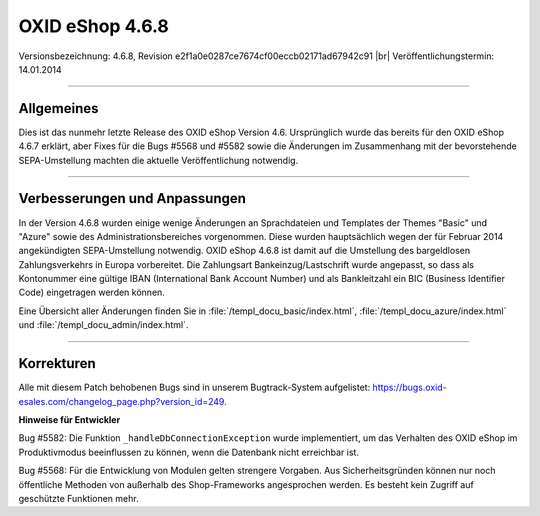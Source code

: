 ﻿OXID eShop 4.6.8
================

Versionsbezeichnung: 4.6.8, Revision e2f1a0e0287ce7674cf00eccb02171ad67942c91 |br|
Veröffentlichungstermin: 14.01.2014

----------

Allgemeines
-----------

Dies ist das nunmehr letzte Release des OXID eShop Version 4.6. Ursprünglich wurde das bereits für den OXID eShop 4.6.7 erklärt, aber Fixes für die Bugs #5568 und #5582 sowie die Änderungen im Zusammenhang mit der bevorstehende SEPA-Umstellung machten die aktuelle Veröffentlichung notwendig.

----------

Verbesserungen und Anpassungen
------------------------------

In der Version 4.6.8 wurden einige wenige Änderungen an Sprachdateien und Templates der Themes \"Basic\" und \"Azure\" sowie des Administrationsbereiches vorgenommen. Diese wurden hauptsächlich wegen der für Februar 2014 angekündigten SEPA-Umstellung notwendig. OXID eShop 4.6.8 ist damit auf die Umstellung des bargeldlosen Zahlungsverkehrs in Europa vorbereitet. Die Zahlungsart Bankeinzug/Lastschrift wurde angepasst, so dass als Kontonummer eine gültige IBAN (International Bank Account Number) und als Bankleitzahl ein BIC (Business Identifier Code) eingetragen werden können.

Eine Übersicht aller Änderungen finden Sie in :file:`/templ_docu_basic/index.html`, :file:`/templ_docu_azure/index.html` und :file:`/templ_docu_admin/index.html`.

----------

Korrekturen
-----------

Alle mit diesem Patch behobenen Bugs sind in unserem Bugtrack-System aufgelistet: `https://bugs.oxid-esales.com/changelog_page.php?version_id=249 <https://bugs.oxid-esales.com/changelog_page.php?version_id=249>`_.

**Hinweise für Entwickler**

Bug #5582: Die Funktion ``_handleDbConnectionException`` wurde implementiert, um das Verhalten des OXID eShop im Produktivmodus beeinflussen zu können, wenn die Datenbank nicht erreichbar ist.

Bug #5568: Für die Entwicklung von Modulen gelten strengere Vorgaben. Aus Sicherheitsgründen können nur noch öffentliche Methoden von außerhalb des Shop-Frameworks angesprochen werden. Es besteht kein Zugriff auf geschützte Funktionen mehr.

.. Intern: oxaaep, Status:
